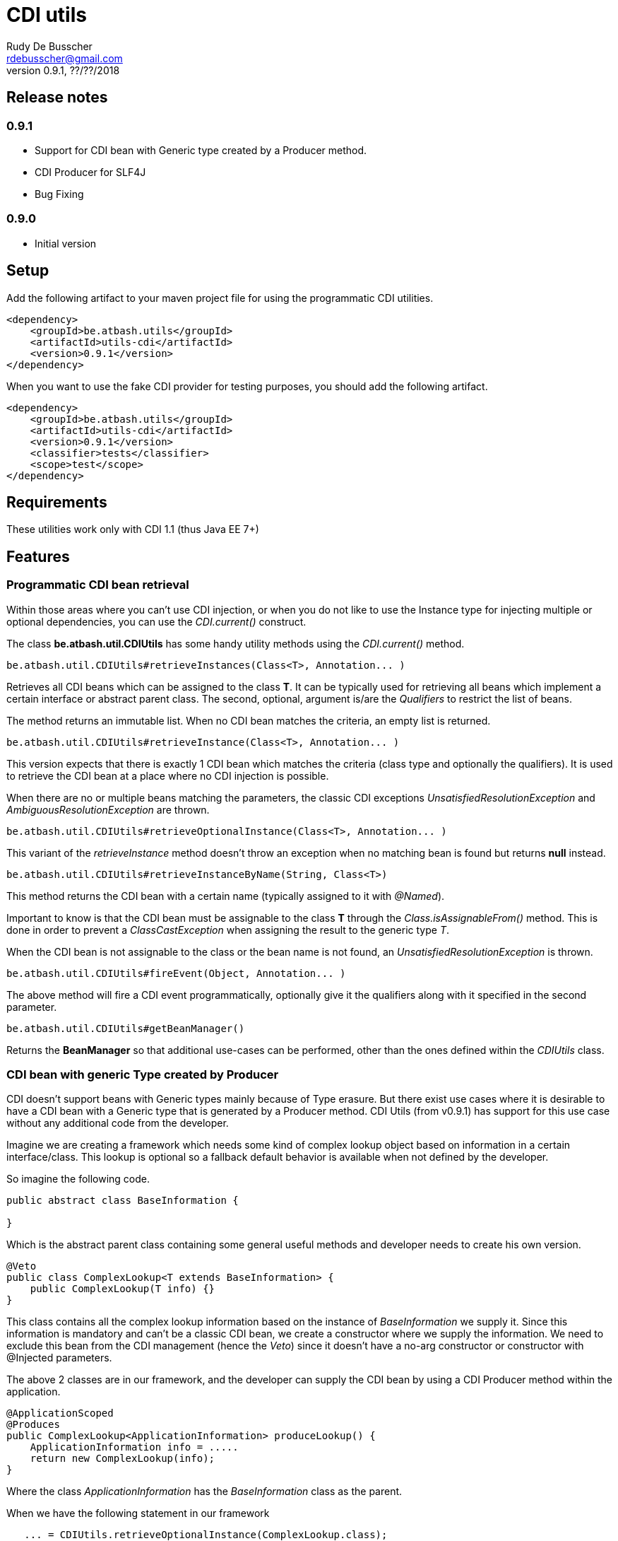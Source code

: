 = CDI utils
Rudy De Busscher <rdebusscher@gmail.com>
v0.9.1, ??/??/2018

== Release notes

=== 0.9.1

* Support for CDI bean with Generic type created by a Producer method.
* CDI Producer for SLF4J
* Bug Fixing

=== 0.9.0

* Initial version


== Setup

Add the following artifact to your maven project file for using the programmatic CDI utilities.

    <dependency>
        <groupId>be.atbash.utils</groupId>
        <artifactId>utils-cdi</artifactId>
        <version>0.9.1</version>
    </dependency>

When you want to use the fake CDI provider for testing purposes, you should add the following artifact.

    <dependency>
        <groupId>be.atbash.utils</groupId>
        <artifactId>utils-cdi</artifactId>
        <version>0.9.1</version>
        <classifier>tests</classifier>
        <scope>test</scope>
    </dependency>

== Requirements

These utilities work only with CDI 1.1 (thus Java EE 7+)

== Features

=== Programmatic CDI bean retrieval

Within those areas where you can't use CDI injection, or when you do not like to use the Instance type for injecting multiple or optional dependencies, you can use the _CDI.current()_ construct.

The class **be.atbash.util.CDIUtils** has some handy utility methods using the _CDI.current()_ method.


----
be.atbash.util.CDIUtils#retrieveInstances(Class<T>, Annotation... )
----

Retrieves all CDI beans which can be assigned to the class **T**. It can be typically used for retrieving all beans which implement a certain interface or abstract parent class.
The second, optional, argument is/are the _Qualifiers_ to restrict the list of beans.

The method returns an immutable list.
When no CDI bean matches the criteria, an empty list is returned.


----
be.atbash.util.CDIUtils#retrieveInstance(Class<T>, Annotation... )
----

This version expects that there is exactly 1 CDI bean which matches the criteria (class type and optionally the qualifiers). It is used to retrieve the CDI bean at a place where no CDI injection is possible.

When there are no or multiple beans matching the parameters, the classic CDI exceptions _UnsatisfiedResolutionException_ and _AmbiguousResolutionException_ are thrown.


----
be.atbash.util.CDIUtils#retrieveOptionalInstance(Class<T>, Annotation... )
----

This variant of the _retrieveInstance_ method doesn't throw an exception when no matching bean is found but returns **null** instead.


----
be.atbash.util.CDIUtils#retrieveInstanceByName(String, Class<T>)
----

This method returns the CDI bean with a certain name (typically assigned to it with _@Named_).

Important to know is that the CDI bean must be assignable to the class **T** through the _Class.isAssignableFrom()_ method. This is done in order to prevent a _ClassCastException_ when assigning the result to the generic type _T_.

When the CDI bean is not assignable to the class or the bean name is not found, an _UnsatisfiedResolutionException_ is thrown.


----
be.atbash.util.CDIUtils#fireEvent(Object, Annotation... )
----

The above method will fire a CDI event programmatically, optionally give it the qualifiers along with it specified in the second parameter.

----
be.atbash.util.CDIUtils#getBeanManager()
----

Returns the **BeanManager** so that additional use-cases can be performed, other than the ones defined within the _CDIUtils_ class.

=== CDI bean with generic Type created by Producer

CDI doesn't support beans with Generic types mainly because of Type erasure. But there exist use cases where it is desirable to have a CDI bean with a Generic type that is generated by a Producer method.  CDI Utils (from v0.9.1) has support for this use case without any additional code from the developer.

Imagine we are creating a framework which needs some kind of complex lookup object based on information in a certain interface/class. This lookup is optional so a fallback default behavior is available when not defined by the developer.

So imagine the following code.

----
public abstract class BaseInformation {

}
----
Which is the abstract parent class containing some general useful methods and developer needs to create his own version.


----
@Veto
public class ComplexLookup<T extends BaseInformation> {
    public ComplexLookup(T info) {}
}
----

This class contains all the complex lookup information based on the instance of _BaseInformation_ we supply it. Since this information is mandatory and can't be a classic CDI bean, we create a constructor where we supply the information. We need to exclude this bean from the CDI management (hence the _Veto_) since it doesn't have a no-arg constructor or constructor with @Injected parameters.

The above 2 classes are in our framework, and the developer can supply the CDI bean by using a CDI Producer method within the application.

----
@ApplicationScoped
@Produces
public ComplexLookup<ApplicationInformation> produceLookup() {
    ApplicationInformation info = .....
    return new ComplexLookup(info);
}
----

Where the class _ApplicationInformation_ has the _BaseInformation_ class as the parent.

When we have the following statement in our framework

----
   ... = CDIUtils.retrieveOptionalInstance(ComplexLookup.class);
----

It will return null, also in the presence of the Producer. This is because we can only lookup something within the CDI system based on a Class and not a Type (which can contain Generic Type information)

Of course, we could remove the Type information from ComplexLookup but there exists another solution for some use case.

Atbash utils define a CDI extension class which looks for all CDI producer methods. It keeps the method information.

Later when the developer calls _CDIUtils.retrieveOptionalInstance_ and no match is found in the CDI container, it checks if there wasn't a Provider method found at startup.
If it is the case, the method is called and the result is returned.  The instance which is returned is also cached so that a second retrieval of the bean returns the same instance.

The good thing is that all this happens without the need to do something additional by the developer. But it has some limitations

* Only ApplicationScoped is supported so that no Context information is needed. The instance can also easily be cached. This requirement is checked and the error CDI-DEV-02 is thrown when the Producer method doesn't generate _applicationScoped_ instance.
* No Proxy is generated, so interceptors and decorators are not possible.

=== Fake CDI provider

The Fake CDI provider is created so that you can run unit tests on classes where you are using the **CDIUtils#retrievexxx()** methods described above.

If you would run the unit test, it would try to access the CDI system which is of course not available within the test.  The class **be.atbash.util.BeanManagerFake** can provide these, most of the time fake, instances with the help of the _Mockito framework_.

a typical usage scenario makes this much clearer.

----
@RunWith(MockitoJUnitRunner.class)
public class SomeUnitTest {

    @Mock
    private Dependency dependencyMock;

    private SomeUnit unitUnderTest;

    private BeanManagerFake beanManagerFake;

    @Before
    public void setup() {
        beanManagerFake = new BeanManagerFake();
        // Register dependencies for all tests
        beanManagerFake.registerBean(dependencyMock, Dependency.class);

        unitUnderTest = new SomeUnit();
    }

    @After
    public void tearDown() {
        beanManagerFake.deregistration();
    }

    @Test
    public void testSomething() {
        // Register dependency for this test case only
        //beanManagerFake.registerBean();

        // Finish preparation
        beanManagerFake.endRegistration();

        when(dependencyMock.method()).thenReturn();

        unitUnderTest.doSomething();
        // Test your assumptions
    }
}
----

The above example is using the _MockitoJUnitRunner_ which is not needed in order to use the **BeanManagerFake** (but the class is using some Mockito methods under the hood). Here we use it to create a _Mock_ class of a dependency which is used by our system under test.

----
beanManagerFake.registerBean(dependencyMock, Dependency.class);
----

With the _registerBean()_ method, we can register a CDI bean instance (the _dependencyMock_) and define under which _Class_ (here the Dependency Class) this instance will be registered.

Make sure that you register the instance with the correct Class (just as in a real system). The second parameter is there so that the developer can choose the class to which the instance is bound (the interface, the abstract class etc...). and just as in the real CDI system, an instance can be bound to multiple classes, just add these in the registration call.

----
beanManagerFake.registerBean(dependencyMock, Dependency.class, Object.class);
----

The registration of the beans is not enough to have a completely working system. Once all the beans are registered, you have to initialize the system by creating the required mocks for the CDI system. This is done by calling the method _endRegistration()_.

----
beanManagerFake.endRegistration();
----


In order to keep the different tests independently, that no CDI beans are left from the previous run, you need to reset the system by a call to _deregistration_. an ideal place to do this is the @After annotated method which runs after each test method.

----
    @After
    public void tearDown() {
        beanManagerFake.deregistration();
    }
----

=== SLF4J LogProducer

There isa CDI producer defined which creates a SLF4J Logger. It takes the class information from the injection for the creation information.

----

   @Inject
   private Logger logger;

----

== Known issues

The **BeanManagerFake** can't handle qualifiers for the moment.

== Exceptions

=== CDI-DEV-01

When you ask for a named CDI bean (CDIUtils#retrieveInstanceByName), but you specified a null or empty parameter as bean name, this exception is thrown.

=== CDI-DEV-02

When you try to register a CDI bean producer method (CDIUtils.registerProducerMethod) which does not produce an ApplicationScoped bean, this method is thrown. This is because there is only support for singletons.

=== CDI-DEV-51

When you try to register a CDI bean with the Fake CDI system (BeanManagerFake#registerBean) but didn't specify any type to assign the instance to (the second parameter, actually a vararg forgotten)

=== CDI-DEV-52

When you try to register a CDI bean with the Fake CDI system (BeanManagerFake#registerBean) but did try to register a null instance (first method parameter is null)

=== CDI-DEV-53

When you try to register a producer (with CDIUtils#registerProducerMethod) method which doesn't produce an instance at _ApplicationScoped_. You should never try to register a producer method manually.